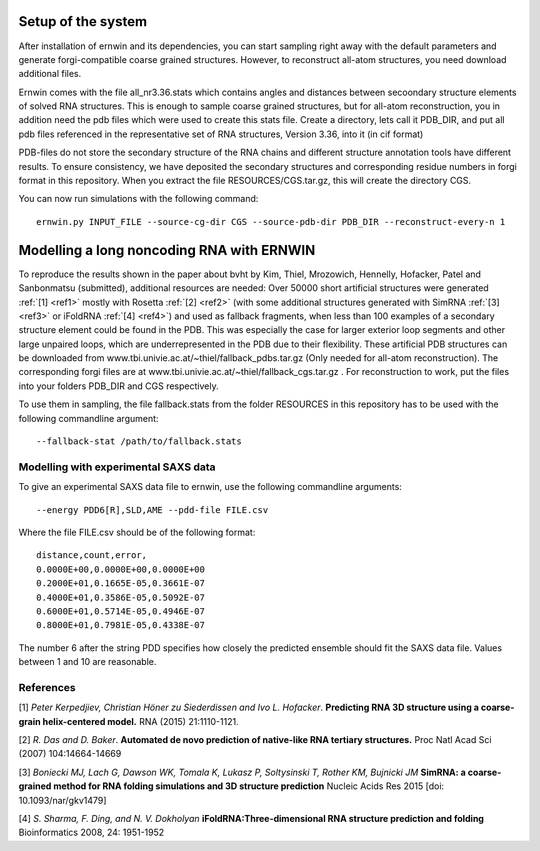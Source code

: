 Setup of the system
===================

After installation of ernwin and its dependencies, you can start sampling right away with the default parameters and generate forgi-compatible coarse grained structures. However, to reconstruct all-atom structures, you need download additional files. 

Ernwin comes with the file all_nr3.36.stats which contains angles and distances between secoondary structure elements of solved RNA structures. This is enough to sample coarse grained structures, but for all-atom reconstruction, you in addition need the pdb files which were used to create this stats file.
Create a directory, lets call it PDB_DIR, and put all pdb files referenced in the representative set of RNA structures, Version 3.36, into it (in cif format)

PDB-files do not store the secondary structure of the RNA chains and different structure annotation tools have different results. To ensure consistency, we have deposited the secondary structures and corresponding residue numbers in forgi format in this repository. When you extract the file RESOURCES/CGS.tar.gz, this will create the directory CGS.


You can now run simulations with the following command::

    ernwin.py INPUT_FILE --source-cg-dir CGS --source-pdb-dir PDB_DIR --reconstruct-every-n 1


Modelling a long noncoding RNA with ERNWIN
==========================================

To reproduce the results shown in the paper about bvht by Kim, Thiel, Mrozowich, Hennelly, Hofacker, Patel and Sanbonmatsu (submitted), additional resources are needed: Over 50000 short artificial structures were generated  :ref:`[1] <ref1>` mostly with Rosetta :ref:`[2] <ref2>` (with some additional structures generated with SimRNA :ref:`[3] <ref3>`  or iFoldRNA :ref:`[4] <ref4>`) and used as fallback fragments, when less than 100 examples of a secondary structure element could be found in the PDB. This was especially the case for larger exterior loop segments and other large unpaired loops, which are underrepresented in the PDB due to their flexibility. These artificial PDB structures can be downloaded from www.tbi.univie.ac.at/~thiel/fallback_pdbs.tar.gz (Only needed for all-atom reconstruction). The corresponding forgi files are at www.tbi.univie.ac.at/~thiel/fallback_cgs.tar.gz . For reconstruction to work, put the files into your folders PDB_DIR and CGS respectively.

To use them in sampling, the file fallback.stats from the folder RESOURCES in this repository has to be used with the following commandline argument::

  --fallback-stat /path/to/fallback.stats



Modelling with experimental SAXS data
-------------------------------------

To give an experimental SAXS data file to ernwin, use the following commandline arguments::

  --energy PDD6[R],SLD,AME --pdd-file FILE.csv

Where the file FILE.csv should be of the following format::

  distance,count,error,
  0.0000E+00,0.0000E+00,0.0000E+00
  0.2000E+01,0.1665E-05,0.3661E-07
  0.4000E+01,0.3586E-05,0.5092E-07
  0.6000E+01,0.5714E-05,0.4946E-07
  0.8000E+01,0.7981E-05,0.4338E-07

The number 6 after the string PDD specifies how closely the predicted ensemble should fit the SAXS data file. Values between 1 and 10 are reasonable.

References
----------

.. _ref1:

[1] *Peter Kerpedjiev, Christian Höner zu Siederdissen and Ivo L. Hofacker*.
**Predicting RNA 3D structure using a coarse-grain helix-centered model.**
RNA (2015) 21:1110-1121.

.. _ref2:

[2] *R. Das and D. Baker*.
**Automated de novo prediction of native-like RNA tertiary structures.**
Proc Natl Acad Sci (2007) 104:14664-14669

.. _ref3:

[3] *Boniecki MJ, Lach G, Dawson WK, Tomala K, Lukasz P, Soltysinski T, Rother KM, Bujnicki JM*
**SimRNA: a coarse-grained method for RNA folding simulations and 3D structure prediction**
Nucleic Acids Res 2015 [doi: 10.1093/nar/gkv1479]

.. _ref4:

[4] *S. Sharma, F. Ding, and N. V. Dokholyan*
**iFoldRNA:Three-dimensional RNA structure prediction and folding**
Bioinformatics 2008, 24: 1951-1952
